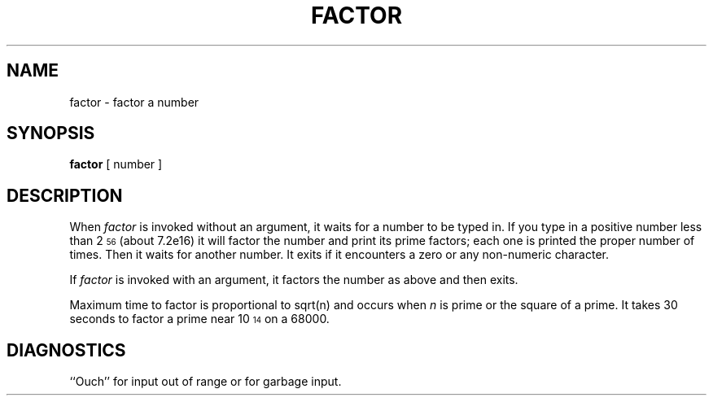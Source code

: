'\"macro stdmacro
.TH FACTOR 1 
.SH NAME
factor \- factor a number
.SH SYNOPSIS
.B factor
[ number ]
.SH DESCRIPTION
When
.I factor\^
is invoked without an argument, it waits for a number to be typed in.
If you type in a positive
number less than 2\u\s756\s0\d (about
.if n 7.2e16)
.if t 7.2\(mu10\u\s716\s0\d\|)
it will factor the number and print its prime factors; each one is printed
the proper number of times.
Then it waits for another number.
It exits if it encounters a zero or any non-numeric character.
.PP
If
.I factor\^
is invoked with an argument, it factors the number
as above and then exits.
.PP
Maximum time to factor is proportional to
.if n sqrt(n)
.if t \(sr\o'\f2n\f1\(rn'
and occurs when
.I n\^
is prime
or the square of a prime.
It takes 30 seconds to factor a prime
near
10\u\s714\s0\d
on a 68000.
.SH DIAGNOSTICS
``Ouch'' for input out of range or for garbage input.
.\"	@(#)factor.1	5.1 of 10/31/83
